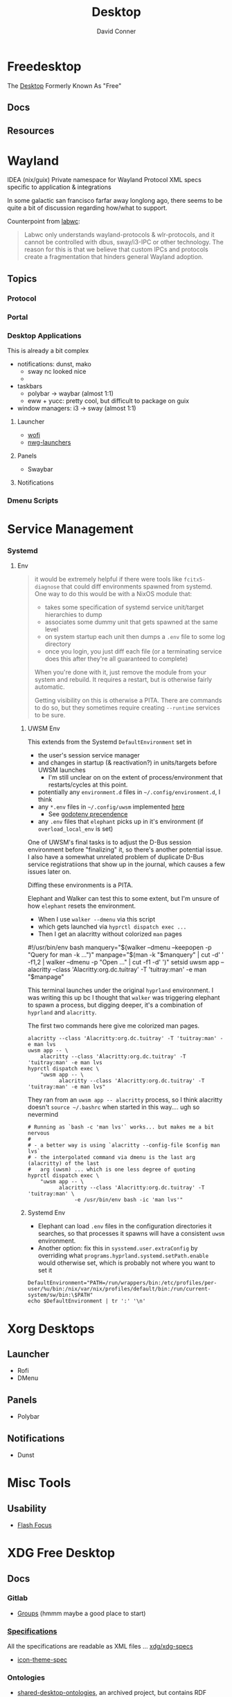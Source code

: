 :PROPERTIES:
:ID:       da888d96-a444-49f7-865f-7b122c15b14e
:END:
#+TITLE: Desktop
#+AUTHOR:    David Conner
#+EMAIL:     noreply@te.xel.io
#+DESCRIPTION: Desktop Tools/Utilities

* Freedesktop

The [[id:da888d96-a444-49f7-865f-7b122c15b14e][Desktop]] Formerly Known As "Free"


** Docs


** Resources

* Wayland

**** IDEA (nix/guix) Private namespace for Wayland Protocol XML specs specific to application & integrations

In some galactic san francisco farfar away longlong ago, there seems to be quite
a bit of discussion regarding how/what to support.

Counterpoint from [[https://labwc.github.io/][labwc]]:

#+begin_quote
Labwc only understands wayland-protocols & wlr-protocols, and it cannot be
controlled with dbus, sway/i3-IPC or other technology. The reason for this is
that we believe that custom IPCs and protocols create a fragmentation that
hinders general Wayland adoption.
#+end_quote


** Topics

*** Protocol

*** Portal

*** Desktop Applications

This is already a bit complex

+ notifications: dunst, mako
  - sway nc looked nice
  -
+ taskbars
  - polybar -> waybar (almost 1:1)
  - eww + yucc: pretty cool, but difficult to package on guix
+ window managers: i3 -> sway (almost 1:1)


**** Launcher

+ [[https://hg.sr.ht/~schoopta/wofi][wofi]]
+ [[https://github.com/nwg-piotr/nwg-launchers][nwg-launchers]]

**** Panels

+ Swaybar

**** Notifications

*** Dmenu Scripts
* Service Management
*** Systemd

**** Env

#+begin_quote
it would be extremely helpful if there were tools like =fcitx5-diagnose= that
could diff environments spawned from systemd. One way to do this would be with a
NixOS module that:

- takes some specification of systemd service unit/target hierarchies to dump
- associates some dummy unit that gets spawned at the same level
- on system startup each unit then dumps a =.env= file to some log directory
- once you login, you just diff each file (or a terminating service does this
  after they're all guaranteed to complete)

When you're done with it, just remove the module from your system and rebuild.
It requires a restart, but is otherwise fairly automatic.

Getting visibility on this is otherwise a PITA. There are commands to do so, but
they sometimes require creating =--runtime= services to be sure.
#+end_quote

***** UWSM Env

This extends from the Systemd =DefaultEnvironment= set in

- the user's session service manager
- and changes in startup (& reactivation?) in units/targets before UWSM launches
  - I'm still unclear on on the extent of process/environment that
    restarts/cycles at this point.
- potentially any =environment.d= files in =~/.config/environment.d=, I think
- any =*.env= files in =~/.config/uwsm= implemented [[https://github.com/abenz1267/elephant/blob/master/pkg/common/config.go#L37][here]]
  - See [[https://github.com/joho/godotenv?tab=readme-ov-file#precedence--conventions][godotenv precendence]]
- any =.env= files that =elephant= picks up in it's environment (if
  =overload_local_env= is set)

One of UWSM's final tasks is to adjust the D-Bus session environment before
"finalizing" it, so there's another potential issue. I also have a somewhat
unrelated problem of duplicate D-Bus service registratiions that show up in the
journal, which causes a few issues later on.

Diffing these environments is a PITA.

Elephant and Walker can test this to some extent, but I'm unsure of how =elephant=
resets the environment.

+ When I use =walker --dmenu= via this script
+ which gets launched via =hyprctl dispatch exec ...=
+ Then I get an alacritty without colorized =man= pages

#+begin_example shell
#!/usr/bin/env bash
manquery="$(walker --dmenu --keepopen -p "Query for man -k ...")"
manpage="$(man -k "$manquery" | cut -d' ' -f1,2 | walker --dmenu -p "Open ..." | cut -f1 -d' ')"
setsid uwsm app -- alacritty --class 'Alacritty:org.dc.tuitray' -T 'tuitray:man' -e man "$manpage"
#+end_example

This terminal launches under the original =hyprland= environment. I was writing
this up bc I thought that =walker= was triggering elephant to spawn a process, but
digging deeper, it's a combination of =hyprland= and =alacritty=.

The first two commands here give me colorized man pages.

#+begin_src shell
alacritty --class 'Alacritty:org.dc.tuitray' -T 'tuitray:man' -e man lvs
uwsm app -- \
    alacritty --class 'Alacritty:org.dc.tuitray' -T 'tuitray:man' -e man lvs
hyprctl dispatch exec \
    "uwsm app -- \
          alacritty --class 'Alacritty:org.dc.tuitray' -T 'tuitray:man' -e man lvs"
#+end_src

They ran from an =uwsm app -- alacritty= process, so I think alacritty doesn't
=source ~/.bashrc= when started in this way.... ugh so nevermind

#+begin_src shell
# Running as `bash -c 'man lvs'` works... but makes me a bit nervous
#
# - a better way is using `alacritty --config-file $config man lvs`
# - the interpolated command via dmenu is the last arg (alacritty) of the last
#   arg (uwsm) ... which is one less degree of quoting
hyprctl dispatch exec \
    "uwsm app -- \
          alacritty --class 'Alacritty:org.dc.tuitray' -T 'tuitray:man' \
               -e /usr/bin/env bash -ic 'man lvs'"
#+end_src

***** Systemd Env

+ Elephant can load =.env= files in the configuration directories it searches, so
  that processes it spawns will have a consistent =uwsm= environment.
+ Another option: fix this in =sysstemd.user.extraConfig= by overriding what
  =programs.hyprland.systemd.setPath.enable= would otherwise set, which is
  probably not where you want to set it

#+begin_src shell
DefaultEnvironment="PATH=/run/wrappers/bin:/etc/profiles/per-user/%u/bin:/nix/var/nix/profiles/default/bin:/run/current-system/sw/bin:\$PATH"
echo $DefaultEnvironment | tr ':' '\n'
#+end_src

#+RESULTS:
| PATH=/run/wrappers/bin            |
| /etc/profiles/per-user/%u/bin     |
| /nix/var/nix/profiles/default/bin |
| /run/current-system/sw/bin        |
| $PATH                             |



* Xorg Desktops

** Launcher

+ Rofi
+ DMenu

** Panels

+ Polybar

** Notifications

+ Dunst


* Misc Tools

** Usability

+ [[github:fennerm/flashfocus][Flash Focus]]


* XDG Free Desktop


** Docs

*** Gitlab

+ [[https://gitlab.freedesktop.org/explore/groups][Groups]] (hmmm maybe a good place to start)

*** [[https://freedesktop.org/wiki/Specifications/][Specifications]]

All the specifications are readable as XML files ... [[https://gitlab.freedesktop.org/xdg/xdg-specs][xdg/xdg-specs]]

+ [[https://freedesktop.org/wiki/Specifications/icon-theme-spec/][icon-theme-spec]]

*** Ontologies

+ [[https://gitlab.freedesktop.org/archived-projects/shared-desktop-ontologies][shared-desktop-ontologies]], an archived project, but contains RDF
  specifications for objects on the desktop

** Resources

** Topics

*** Menu

**** Desktop Files
**** Telepathy

+ Developer's Manual
+ [[https://telepathy.freedesktop.org/spec/][D-Bus Interface Spec]]
+ [[https://telepathy.freedesktop.org/doc/telepathy-glib-1/][glib api reference]]
  - [[https://telepathy.freedesktop.org/doc/telepathy-glib-1/telepathy-glib-dtmf.html][DTMF dialstring interpreter]] (so you can dial out of the matrix)
+ [[https://telepathy.freedesktop.org/resources/][Telepathy resources]]

Useful mainly to see how other devs thought they'd solve the "many-to-many
Notifications from Social Media Hellscape" problem. Enough metadata in the glib
docs & source to construct UML/diagrams. That's nice.

#+begin_quote
meet David. David learns about Design Patterns book in 2011. David cannot afford
Design Patterns Book until 2022. David has no time to read it. David is failing
Statics/Physics bc ... well nevermind.
#+end_quote

This looks like kinda a lot of well-done work (by two developers? idk) that was
basically usurped by corporate america to eventually settle into the Git Forge
of Forgotten Dreams.

Looking at the d-bus specifications and glib types, it seems that Telepathy
probably would've solved a lot of problems that I have.

+ Several devices run d-bus service(s)
+ The d-bus service(s) provide an interface to "channels"
+ Devices specify which channels/events/etc they'd like to receive updates for
+ The devices display current information ... without depending on remote
  services to synchronize state/cache (which is "the hard part" or "a hard
  part")

**** Autostart

*** XDG User Dirs

This requires the =xdg-user-dirs= tool

See [[https://wiki.archlinux.org/title/XDG_user_directories][XDG User Directories]] for more info. This file allows directories like
=$HOME/Documents= to survive reinstallation of systems & home directories in a
sane way.

#+begin_src sh :result none :eval no
dirsfile=$XDG_CONFIG_HOME/user-dirs.dirs

# overwrite (requires stow .)
echo > $dirsfile
echo "XDG_DOCUMENTS_DIR=\"$_DATA/xdg/Documents\"" >> $dirsfile
echo "XDG_MUSIC_DIR=\"$_DATA/xdg/Music\"" >> $dirsfile
echo "XDG_PICTURES_DIR=\"$_DATA/xdg/Pictures\"" >> $dirsfile
echo "XDG_VIDEOS_DIR=\"$_DATA/xdg/Videos\"" >> $dirsfile
echo "XDG_TEMPLATES_DIR=\"$_DATA/xdg/Templates\"" >> $dirsfile

# and ignore these
#XDG_DESKTOP_DIR="$_DATA/xdg/Desktop"
#XDG_DOWNLOADS_DIR="$_DATA/xdg/Downloads"
#XDG_PUBLICSHARE_DIR="$_DATA/xdg/Public"
#+end_src

**** Note

=xdg-user-dirs-update= will replace everything if anything is invalid (only
=$HOME/yyy= or =/path/to/yyy= is valid) .it will autoupdate everything if any
dirs don't exist
** Issues
+ [[https://bbs.archlinux.org/viewtopic.php?id=227166][Expanding =XDG_DATA_DIRS= in =.pam_environment=:]]

*** Desktop Entries

**** Hidden

I've run into some other confusing issues but not this one. According to the
[[https://specifications.freedesktop.org/desktop-entry-spec/latest/recognized-keys.html][Desktop Entry Spec]]

#+begin_quote
Hidden should have been called Deleted. It means the user deleted (at their
level) something that was present (at an upper level, e.g. in the system dirs).
It's strictly equivalent to the .desktop file not existing at all, as far as
that user is concerned. This can also be used to "uninstall" existing files
(e.g. due to a renaming) - by letting make install install a file with
Hidden=true in it.
#+end_quote


* Applications


** Media

*** MPD

+ beets (library management)
  - see ./Scrumplex/dotfiles/beets/.config/systemd/user/beets-mpdstats.service
+ MPRIS :: protocol to remotely control a music player (is this necessary?)
  - see ./phundrak/
+ mpd.conf :: is this necessary for the player or the clients?
+ [[https://github.com/metabrainz][metabrainz/picard]] automated tagging of music
  - github org has other projects for data analysis on music

#+begin_quote
what is MPRIS? MPD? MPV? idk.... this is kind of a huge hangup for me. i have
something of a network, but I don't use wifi (and mDNS isn't set up), so
basically no streaming works from Linux devices to your general media
players. It maybe would on WiFi, but usually requires a few extra steps

(on EVERY installation, hence why i value deterministically recreating my linux
installation!)

I can set this MPD stuff up, but every time I go to do it, I have no idea where
to get started. It doesn't seem like a priority. There are other blockers: hey,
i'll just .. use. this computer... that only has DisplayPort ... fuck.

Learning about this stuff is easy, as long as you have a mentor, Linux User
Group or group of friends who are all doing it at the same time. For whatever
reasons (mostly circumstantial), I've missed out on a lot of that.
#+end_quote

*** MPV

* Design

** Resourcse

+ [[https://blog.buddiesofbudgie.org/state-of-the-budgie-may-2022/][State of the Budgie: May 2022]] long post about organizing work for a desktop
  environment.

* Footnotes
[fn:WHINE]: Confusing for someone who -- until very recently thought MISO was a
[[https://gitlab.manjaro.org/search?search=miso&nav_source=navbar&project_id=35&group_id=9&search_code=true&repository_ref=master][tasty soup]]. I used Manjaro on/off from 2013? through 2019?. I originally
installed Archlinux in beginning 2012 before the easy script installer -- by
running the iso, setting up filesystems and using the tooling to pick & place
pacman db, vmlinuz & initramfs.
- I never knew about [[https://gitlab.manjaro.org/tools/development-tools/manjaro-tools/-/blob/master/Makefile][manjaro-tools]] or Arch ISO tooling (or deb/rpm equivalents)
- I once experimented with a secondary package root for pacman using =aurutils=,
  but only got this working once really. I didn't quite understand what my
  =/opt/ions= were.
- I've only ever used =pacman=, =yay= and one or two GUI apps.
- I loved customization (keybindings, functional stuff for automation & scripts)
  and the idea that there were far fewer constraints than on Windows/Mac ... but
  I had _zero_ idea that the proper tool to use was packages
I stumbled upon [[https://gitlab.com/garuda-linux?filter=iso][Garuda's Gitlab]] in response to a bout of desperate googling for
something or another.
